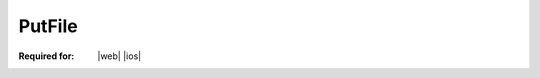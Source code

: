 
..  index:: WOPI requests; PutFile, PutFile

..  |operation| replace:: PutFile

..  _PutFile:

PutFile
=======

:Required for: |web| |ios|

..  default-domain:: http

..  post:: /wopi/files/(file_id)/contents

    The |operation| operation updates a file's binary contents.

    ..  include:: /_fragments/priorlock.rst

    When a host receives a |operation| request on a file that is not locked, the host must check the current size of the
    file. If it is 0 bytes, the |operation| request should be considered valid and should proceed. If it is any value
    other than 0 bytes, or is missing altogether, the host should respond with a :http:statuscode:`409`. For more
    information, see :ref:`Create New`.

    If the file is currently locked and the **X-WOPI-Lock** value does not match the lock currently on the file the
    host must return a "lock mismatch" response (:http:statuscode:`409`) and include an **X-WOPI-Lock** response
    header containing the value of the current lock on the file. In the case where the file is unlocked, the host
    must set **X-WOPI-Lock** to the empty string.

    ..  include:: /_fragments/no_lock_id.rst


    ..  include:: /_fragments/common_params.rst

    :reqheader X-WOPI-Override:
        The **string** ``PUT``. Required.
    :reqheader X-WOPI-Lock:
        A **string** provided by the WOPI client in a previous :ref:`Lock` request. Note that this header will not be
        included during :ref:`document creation<Create New>`.

    :request Body: The request body must be the full binary contents of the file.

    :resheader X-WOPI-Lock:
        ..  include:: /_fragments/headers/X-WOPI-Lock.rst

    :resheader X-WOPI-LockFailureReason:
        ..  include:: /_fragments/headers/X-WOPI-LockFailureReason.rst

    :resheader X-WOPI-LockedByOtherInterface:
        ..  include:: /_fragments/headers/X-WOPI-LockedByOtherInterface.rst

    :resheader X-WOPI-ItemVersion:
        ..  include:: /_fragments/headers/X-WOPI-ItemVersion.rst

        ..  tip:: For PutFile responses, this should be the version of the file *after* the PutFile operation.


    :code 200: Success
    :code 401: Invalid :term:`access token`
    :code 404: Resource not found/user unauthorized
    :code 409: Lock mismatch/locked by another interface; an **X-WOPI-Lock** response header containing the value of
        the current lock on the file must always be included when using this response code
    :code 413: File is too large; the maximum file size is host-specific
    :code 500: Server error
    :code 501: Operation not supported

    ..  include:: /_fragments/common_headers.rst
